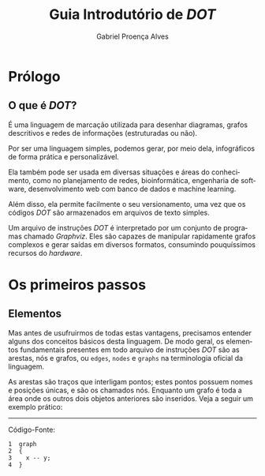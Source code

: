 #+TITLE: Guia Introdutório de /DOT/
#+AUTHOR: Gabriel Proença Alves
#+LANGUAGE: pt
#+LATEX_HEADER: \usepackage[portuguese]{babel}

* Prólogo

** O que é /DOT/?

É uma linguagem de marcação utilizada para desenhar diagramas, grafos
descritivos e redes de informações (estruturadas ou não).

Por ser uma linguagem simples, podemos gerar, por meio dela,
infográficos de forma prática e personalizável.

Ela também pode ser usada em diversas situações e áreas do
conhecimento, como no planejamento de redes, bioinformática,
engenharia de software, desenvolvimento web com banco de dados e
machine learning.

Além disso, ela permite facilmente o seu versionamento, uma vez que os
códigos /DOT/ são armazenados em arquivos de texto simples.

Um arquivo de instruções /DOT/ é interpretado por um conjunto de
programas chamado /Graphviz/. Eles são capazes de manipular
rapidamente grafos complexos e gerar saídas em diversos formatos,
consumindo pouquíssimos recursos do /hardware/.

* Os primeiros passos

** Elementos

Mas antes de usufruirmos de todas estas vantagens, precisamos entender
alguns dos conceitos básicos desta linguagem. De modo geral, os
elementos fundamentais presentes em todo arquivo de instruções /DOT/
são as arestas, nós e grafos, ou =edges=, =nodes= e =graphs= na
terminologia oficial da linguagem.

As arestas são traços que interligam pontos; estes pontos possuem
nomes e posições únicas, e são os chamados nós. Enquanto um grafo é
toda a área onde os outros dois objetos anteriores são inseridos. Veja
a seguir um exemplo prático:

-----

Código-Fonte:
#+BEGIN_EXAMPLE
1  graph
2  {
3    x -- y;
4  }
#+END_EXAMPLE

# Inserir um simples exemplo código e seu resultado visual com
# legendas explicativas.
